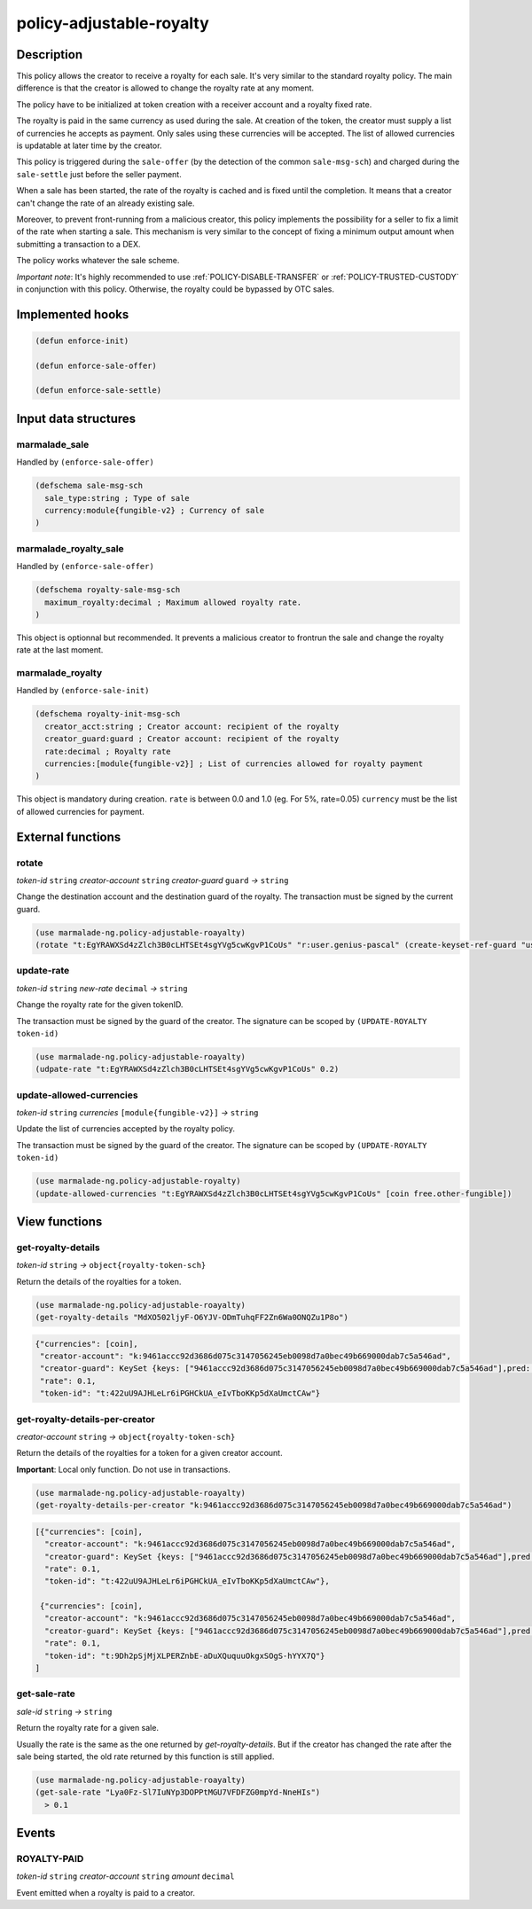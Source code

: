 .. _POLICY-ADJUSTABLE-ROYALTY:

policy-adjustable-royalty
--------------------------

Description
^^^^^^^^^^^

This policy allows the creator to receive a royalty for each sale.  It's very similar to the standard royalty
policy. The main difference is that the creator is allowed to change the royalty rate at any moment.

The policy have to be initialized at token creation with a receiver account and a royalty fixed rate.

The royalty is paid in the same currency as used during the sale. At creation of the token, the creator must supply
a list of currencies he accepts as payment. Only sales using these currencies will be accepted. The list of allowed currencies
is updatable at later time by the creator.

This policy is triggered during the ``sale-offer`` (by the detection of the common ``sale-msg-sch``) and charged during the ``sale-settle`` just before the seller payment.

When a sale has been started, the rate of the royalty is cached and is fixed until the completion. It means that
a creator can't change the rate of an already existing sale.

Moreover, to prevent front-running from a malicious creator, this policy implements the possibility for a seller to fix a limit of the rate when starting a sale.
This mechanism is very similar to the concept of fixing a minimum output amount when submitting a transaction to a DEX.

The policy works whatever the sale scheme.

*Important note*: It's highly recommended to use :ref:`POLICY-DISABLE-TRANSFER` or :ref:`POLICY-TRUSTED-CUSTODY` in conjunction with this policy.
Otherwise, the royalty could be bypassed by OTC sales.

Implemented hooks
^^^^^^^^^^^^^^^^^

.. code:: lisp

  (defun enforce-init)

  (defun enforce-sale-offer)

  (defun enforce-sale-settle)


Input data structures
^^^^^^^^^^^^^^^^^^^^^

marmalade_sale
~~~~~~~~~~~~~~
Handled by ``(enforce-sale-offer)``

.. code:: lisp

  (defschema sale-msg-sch
    sale_type:string ; Type of sale
    currency:module{fungible-v2} ; Currency of sale
  )

marmalade_royalty_sale
~~~~~~~~~~~~~~~~~~~~~~
Handled by ``(enforce-sale-offer)``

.. code:: lisp

  (defschema royalty-sale-msg-sch
    maximum_royalty:decimal ; Maximum allowed royalty rate.
  )

This object is optionnal but recommended. It prevents a malicious creator to
frontrun the sale and change the royalty rate at the last moment.


marmalade_royalty
~~~~~~~~~~~~~~~~~~~~~
Handled by ``(enforce-sale-init)``

.. code:: lisp

  (defschema royalty-init-msg-sch
    creator_acct:string ; Creator account: recipient of the royalty
    creator_guard:guard ; Creator account: recipient of the royalty
    rate:decimal ; Royalty rate
    currencies:[module{fungible-v2}] ; List of currencies allowed for royalty payment
  )


This object is mandatory during creation.
``rate`` is between 0.0 and 1.0 (eg. For 5%, rate=0.05)
``currency`` must be the list of allowed currencies for payment.


External functions
^^^^^^^^^^^^^^^^^^
rotate
~~~~~~
*token-id* ``string`` *creator-account* ``string`` *creator-guard* ``guard`` *→* ``string``

Change the destination account and the destination guard of the royalty.
The transaction must be signed by the current guard.

.. code:: lisp

  (use marmalade-ng.policy-adjustable-roayalty)
  (rotate "t:EgYRAWXSd4zZlch3B0cLHTSEt4sgYVg5cwKgvP1CoUs" "r:user.genius-pascal" (create-keyset-ref-guard "user.genius-pascal"))


update-rate
~~~~~~~~~~~
*token-id* ``string`` *new-rate* ``decimal`` *→* ``string``

Change the royalty rate for the given tokenID.

The transaction must be signed by the guard of the creator. The signature can be
scoped by ``(UPDATE-ROYALTY token-id)``

.. code:: lisp

  (use marmalade-ng.policy-adjustable-roayalty)
  (udpate-rate "t:EgYRAWXSd4zZlch3B0cLHTSEt4sgYVg5cwKgvP1CoUs" 0.2)


update-allowed-currencies
~~~~~~~~~~~~~~~~~~~~~~~~~
*token-id* ``string`` *currencies* ``[module{fungible-v2}]`` *→* ``string``

Update the list of currencies accepted by the royalty policy.

The transaction must be signed by the guard of the creator. The signature can be
scoped by ``(UPDATE-ROYALTY token-id)``

.. code:: lisp

  (use marmalade-ng.policy-adjustable-royalty)
  (update-allowed-currencies "t:EgYRAWXSd4zZlch3B0cLHTSEt4sgYVg5cwKgvP1CoUs" [coin free.other-fungible])


View functions
^^^^^^^^^^^^^^
get-royalty-details
~~~~~~~~~~~~~~~~~~~
*token-id* ``string`` *→* ``object{royalty-token-sch}``

Return the details of the royalties for a token.

.. code:: lisp

  (use marmalade-ng.policy-adjustable-roayalty)
  (get-royalty-details "MdXO502ljyF-O6YJV-ODmTuhqFF2Zn6Wa0ONQZu1P8o")

.. code-block::

  {"currencies": [coin],
   "creator-account": "k:9461accc92d3686d075c3147056245eb0098d7a0bec49b669000dab7c5a546ad",
   "creator-guard": KeySet {keys: ["9461accc92d3686d075c3147056245eb0098d7a0bec49b669000dab7c5a546ad"],pred: keys-all},
   "rate": 0.1,
   "token-id": "t:422uU9AJHLeLr6iPGHCkUA_eIvTboKKp5dXaUmctCAw"}


get-royalty-details-per-creator
~~~~~~~~~~~~~~~~~~~~~~~~~~~~~~~
*creator-account* ``string`` *→* ``object{royalty-token-sch}``

Return the details of the royalties for a token for a given creator account.

**Important**: Local only function. Do not use in transactions.

.. code:: lisp

  (use marmalade-ng.policy-adjustable-roayalty)
  (get-royalty-details-per-creator "k:9461accc92d3686d075c3147056245eb0098d7a0bec49b669000dab7c5a546ad")


.. code-block::

  [{"currencies": [coin],
    "creator-account": "k:9461accc92d3686d075c3147056245eb0098d7a0bec49b669000dab7c5a546ad",
    "creator-guard": KeySet {keys: ["9461accc92d3686d075c3147056245eb0098d7a0bec49b669000dab7c5a546ad"],pred: keys-all},
    "rate": 0.1,
    "token-id": "t:422uU9AJHLeLr6iPGHCkUA_eIvTboKKp5dXaUmctCAw"},

   {"currencies": [coin],
    "creator-account": "k:9461accc92d3686d075c3147056245eb0098d7a0bec49b669000dab7c5a546ad",
    "creator-guard": KeySet {keys: ["9461accc92d3686d075c3147056245eb0098d7a0bec49b669000dab7c5a546ad"],pred: keys-all},
    "rate": 0.1,
    "token-id": "t:9Dh2pSjMjXLPERZnbE-aDuXQuquuOkgxSOgS-hYYX7Q"}
  ]

get-sale-rate
~~~~~~~~~~~~~
*sale-id* ``string`` *→* ``string``

Return the royalty rate for a given sale.

Usually the rate is the same as the one returned by `get-royalty-details`.
But if the creator has changed the rate after the sale being started, the old
rate returned by this function is still applied.

.. code:: lisp

  (use marmalade-ng.policy-adjustable-roayalty)
  (get-sale-rate "Lya0Fz-Sl7IuNYp3DOPPtMGU7VFDFZG0mpYd-NneHIs")
    > 0.1

Events
^^^^^^
ROYALTY-PAID
~~~~~~~~~~~~
*token-id* ``string`` *creator-account* ``string`` *amount* ``decimal``

Event emitted when a royalty is paid to a creator.
